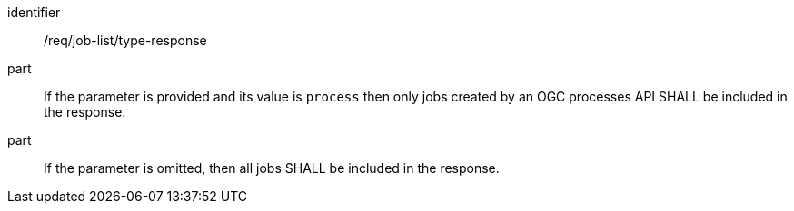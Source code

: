 [[req_job-list_type-response]]
[requirement]
====
[%metadata]
identifier:: /req/job-list/type-response
part:: If the parameter is provided and its value is `process` then only jobs created by an OGC processes API SHALL be included in the response.
part:: If the parameter is omitted, then all jobs SHALL be included in the response.
====
